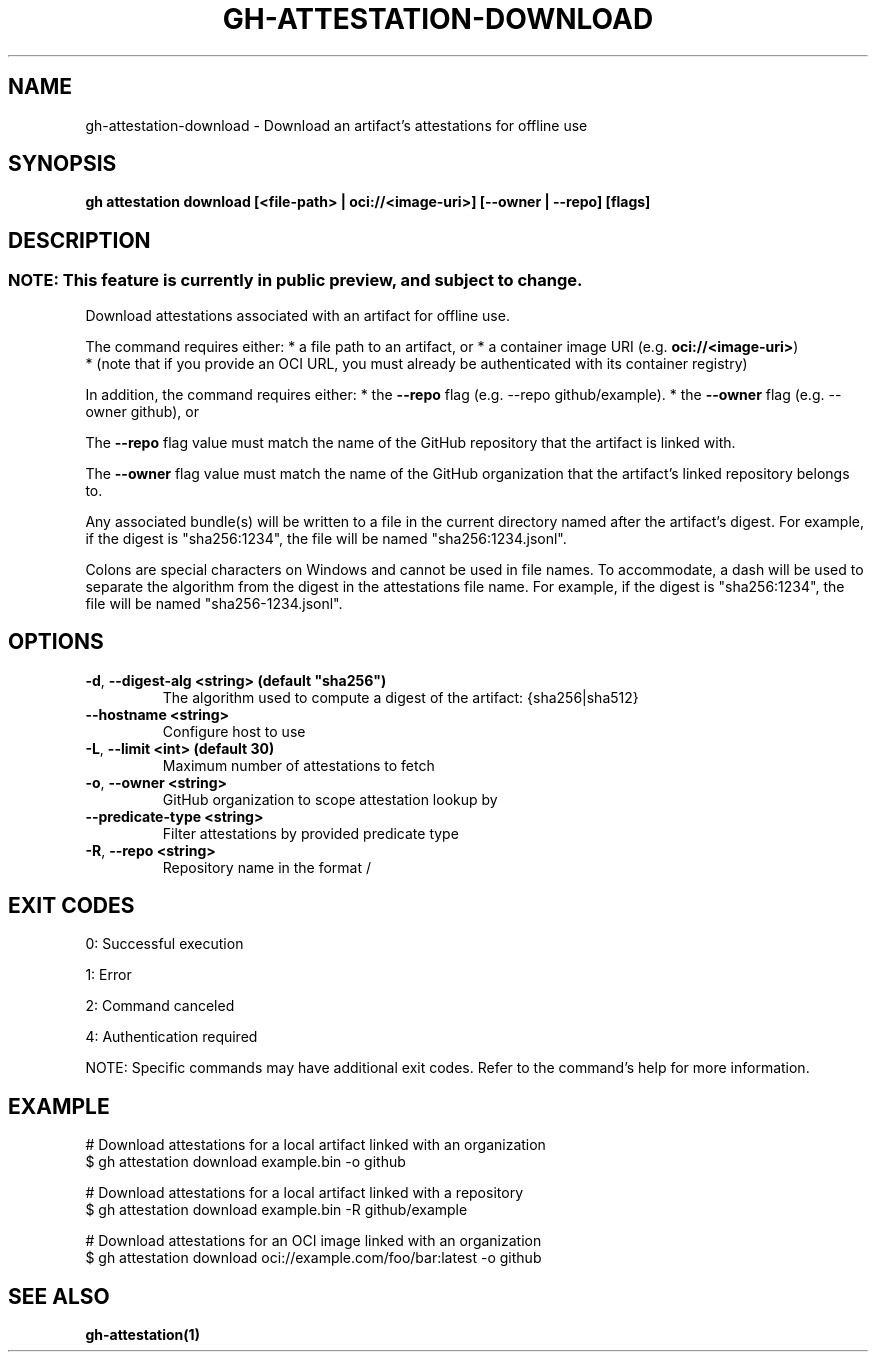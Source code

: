 .nh
.TH "GH-ATTESTATION-DOWNLOAD" "1" "Oct 2025" "GitHub CLI 2.81.0" "GitHub CLI manual"

.SH NAME
gh-attestation-download - Download an artifact's attestations for offline use


.SH SYNOPSIS
\fBgh attestation download [<file-path> | oci://<image-uri>] [--owner | --repo] [flags]\fR


.SH DESCRIPTION
.SS NOTE: This feature is currently in public preview, and subject to change.
Download attestations associated with an artifact for offline use.

.PP
The command requires either:
* a file path to an artifact, or
* a container image URI (e.g. \fBoci://<image-uri>\fR)
  * (note that if you provide an OCI URL, you must already be authenticated with
its container registry)

.PP
In addition, the command requires either:
* the \fB--repo\fR flag (e.g. --repo github/example).
* the \fB--owner\fR flag (e.g. --owner github), or

.PP
The \fB--repo\fR flag value must match the name of the GitHub repository
that the artifact is linked with.

.PP
The \fB--owner\fR flag value must match the name of the GitHub organization
that the artifact's linked repository belongs to.

.PP
Any associated bundle(s) will be written to a file in the
current directory named after the artifact's digest. For example, if the
digest is "sha256:1234", the file will be named "sha256:1234.jsonl".

.PP
Colons are special characters on Windows and cannot be used in
file names. To accommodate, a dash will be used to separate the algorithm
from the digest in the attestations file name. For example, if the digest
is "sha256:1234", the file will be named "sha256-1234.jsonl".


.SH OPTIONS
.TP
\fB-d\fR, \fB--digest-alg\fR \fB<string> (default "sha256")\fR
The algorithm used to compute a digest of the artifact: {sha256|sha512}

.TP
\fB--hostname\fR \fB<string>\fR
Configure host to use

.TP
\fB-L\fR, \fB--limit\fR \fB<int> (default 30)\fR
Maximum number of attestations to fetch

.TP
\fB-o\fR, \fB--owner\fR \fB<string>\fR
GitHub organization to scope attestation lookup by

.TP
\fB--predicate-type\fR \fB<string>\fR
Filter attestations by provided predicate type

.TP
\fB-R\fR, \fB--repo\fR \fB<string>\fR
Repository name in the format /


.SH EXIT CODES
0: Successful execution

.PP
1: Error

.PP
2: Command canceled

.PP
4: Authentication required

.PP
NOTE: Specific commands may have additional exit codes. Refer to the command's help for more information.


.SH EXAMPLE
.EX
# Download attestations for a local artifact linked with an organization
$ gh attestation download example.bin -o github

# Download attestations for a local artifact linked with a repository
$ gh attestation download example.bin -R github/example

# Download attestations for an OCI image linked with an organization
$ gh attestation download oci://example.com/foo/bar:latest -o github

.EE


.SH SEE ALSO
\fBgh-attestation(1)\fR
